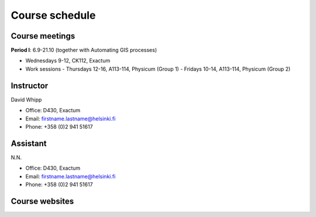 Course schedule
===============

Course meetings
---------------
**Period I**: 6.9-21.10 (together with Automating GIS processes)

- Wednesdays 9-12, CK112, Exactum
- Work sessions
  - Thursdays 12-16, A113-114, Physicum (Group 1)
  - Fridays 10-14, A113-114, Physicum (Group 2)

Instructor
----------
David Whipp

- Office: D430, Exactum
- Email: firstname.lastname@helsinki.fi
- Phone: +358 (0)2 941 51617

Assistant
---------
N.N.

- Office: D430, Exactum
- Email: firstname.lastname@helsinki.fi
- Phone: +358 (0)2 941 51617

Course websites
---------------
